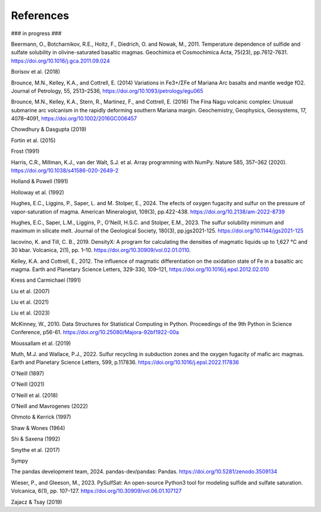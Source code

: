==========
References
==========

### in progress ###

Beermann, O., Botcharnikov, R.E., Holtz, F., Diedrich, O. and Nowak, M., 2011. Temperature dependence of sulfide and sulfate solubility in olivine-saturated basaltic magmas. Geochimica et Cosmochimica Acta, 75(23), pp.7612-7631. https://doi.org/10.1016/j.gca.2011.09.024 

Borisov et al. (2018) 

Brounce, M.N., Kelley, K.A., and Cottrell, E. (2014) Variations in Fe3+/ΣFe of Mariana Arc basalts and mantle wedge fO2. Journal of Petrology, 55, 2513–2536, https://doi.org/10.1093/petrology/egu065

Brounce, M.N., Kelley, K.A., Stern, R., Martinez, F., and Cottrell, E. (2016) The Fina Nagu volcanic complex: Unusual submarine arc volcanism in the rapidly deforming southern Mariana margin. Geochemistry, Geophysics, Geosystems, 17, 4078–4091, https://doi.org/10.1002/2016GC006457

Chowdhury & Dasgupta (2019)

Fortin et al. (2015)

Frost (1991)

Harris, C.R., Millman, K.J., van der Walt, S.J. et al. Array programming with NumPy. Nature 585, 357–362 (2020). https://doi.org/10.1038/s41586-020-2649-2

Holland & Powell (1991)

Holloway et al. (1992)

Hughes, E.C., Liggins, P., Saper, L. and M. Stolper, E., 2024. The efects of oxygen fugacity and sulfur on the pressure of vapor-saturation of magma. American Mineralogist, 109(3), pp.422-438. https://doi.org/10.2138/am-2022-8739 

Hughes, E.C., Saper, L.M., Liggins, P., O'Neill, H.S.C. and Stolper, E.M., 2023. The sulfur solubility minimum and maximum in silicate melt. Journal of the Geological Society, 180(3), pp.jgs2021-125. https://doi.org/10.1144/jgs2021-125 

Iacovino, K. and Till, C. B., 2019. DensityX: A program for calculating the densities of magmatic liquids up to 1,627 °C and 30 kbar. Volcanica, 2(1), pp. 1–10. https://doi.org/10.30909/vol.02.01.0110.

Kelley, K.A. and Cottrell, E., 2012. The influence of magmatic differentiation on the oxidation state of Fe in a basaltic arc magma. Earth and Planetary Science Letters, 329-330, 109–121, https://doi.org/10.1016/j.epsl.2012.02.010 

Kress and Carmichael (1991)

Liu et al. (2007)

Liu et al. (2021)

Liu et al. (2023)

McKinney, W., 2010. Data Structures for Statistical Computing in Python. Proceedings of the 9th Python in Science Conference, p56-61. https://doi.org/10.25080/Majora-92bf1922-00a

Moussallam et al. (2019)

Muth, M.J. and Wallace, P.J., 2022. Sulfur recycling in subduction zones and the oxygen fugacity of mafic arc magmas. Earth and Planetary Science Letters, 599, p.117836. https://doi.org/10.1016/j.epsl.2022.117836 

O'Neill (1897)

O'Neill (2021)

O'Neill et al. (2018)

O’Neill and Mavrogenes (2022)

Ohmoto & Kerrick (1997) 

Shaw & Wones (1964)

Shi & Saxena (1992)

Smythe et al. (2017)

Sympy

The pandas development team, 2024. pandas-dev/pandas: Pandas. https://doi.org/10.5281/zenodo.3509134 

Wieser, P., and Gleeson, M., 2023. PySulfSat: An open-source Python3 tool for modeling sulfide and sulfate saturation. Volcanica, 6(1), pp. 107–127. https://doi.org/10.30909/vol.06.01.107127

Zajacz & Tsay (2019)